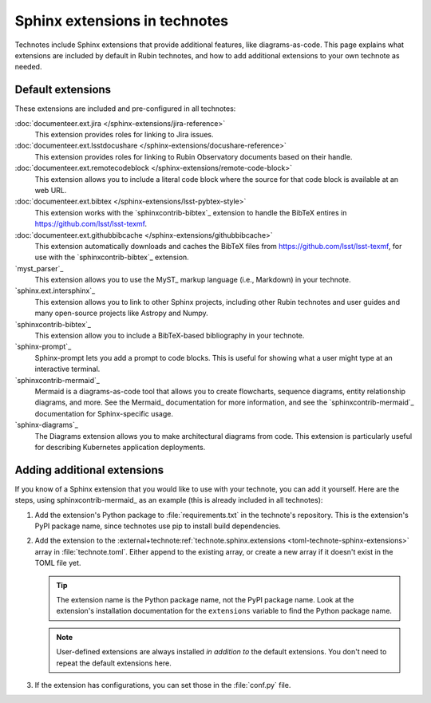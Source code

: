 ##############################
Sphinx extensions in technotes
##############################

Technotes include Sphinx extensions that provide additional features, like diagrams-as-code.
This page explains what extensions are included by default in Rubin technotes, and how to add additional extensions to your own technote as needed.

.. _technote-default-extensions:

Default extensions
==================

These extensions are included and pre-configured in all technotes:

:doc:`documenteer.ext.jira </sphinx-extensions/jira-reference>`
   This extension provides roles for linking to Jira issues.

:doc:`documenteer.ext.lsstdocushare </sphinx-extensions/docushare-reference>`
   This extension provides roles for linking to Rubin Observatory documents based on their handle.

:doc:`documenteer.ext.remotecodeblock </sphinx-extensions/remote-code-block>`
   This extension allows you to include a literal code block where the source for that code block is available at an web URL.

:doc:`documenteer.ext.bibtex </sphinx-extensions/lsst-pybtex-style>`
   This extension works with the `sphinxcontrib-bibtex`_ extension to handle the BibTeX entires in https://github.com/lsst/lsst-texmf.

:doc:`documenteer.ext.githubbibcache </sphinx-extensions/githubbibcache>`
  This extension automatically downloads and caches the BibTeX files from https://github.com/lsst/lsst-texmf, for use with the `sphinxcontrib-bibtex`_ extension.

`myst_parser`_
   This extension allows you to use the MyST_ markup language (i.e., Markdown) in your technote.

`sphinx.ext.intersphinx`_
   This extension allows you to link to other Sphinx projects, including other Rubin technotes and user guides and many open-source projects like Astropy and Numpy.

`sphinxcontrib-bibtex`_
   This extension allow you to include a BibTeX-based bibliography in your technote.

`sphinx-prompt`_
   Sphinx-prompt lets you add a prompt to code blocks.
   This is useful for showing what a user might type at an interactive terminal.

`sphinxcontrib-mermaid`_
   Mermaid is a diagrams-as-code tool that allows you to create flowcharts, sequence diagrams, entity relationship diagrams, and more.
   See the Mermaid_ documentation for more information, and see the `sphinxcontrib-mermaid`_ documentation for Sphinx-specific usage.

`sphinx-diagrams`_
   The Diagrams extension allows you to make architectural diagrams from code.
   This extension is particularly useful for describing Kubernetes application deployments.

.. _technote-adding-extensions:

Adding additional extensions
============================

If you know of a Sphinx extension that you would like to use with your technote, you can add it yourself.
Here are the steps, using sphinxcontrib-mermaid_ as an example (this is already included in all technotes):

1. Add the extension's Python package to :file:`requirements.txt` in the technote's repository.
   This is the extension's PyPI package name, since technotes use pip to install build dependencies.

   .. code-block:: text
      :caption: requirements.txt
      :emphasize-lines: 2

      documenteer[technote]
      sphinxcontrib-mermaid

2. Add the extension to the :external+technote:ref:`technote.sphinx.extensions <toml-technote-sphinx-extensions>` array in :file:`technote.toml`.
   Either append to the existing array, or create a new array if it doesn't exist in the TOML file yet.

   .. code-block:: toml
      :caption: technote.toml
      :emphasize-lines: 2

      [technote.sphinx]
      extensions = ["sphinxcontrib.mermaid"]

   .. tip::

      The extension name is the Python package name, not the PyPI package name.
      Look at the extension's installation documentation for the ``extensions`` variable to find the Python package name.

   .. note::

      User-defined extensions are always installed *in addition to* the default extensions.
      You don't need to repeat the default extensions here.

3. If the extension has configurations, you can set those in the :file:`conf.py` file.

   .. code-block:: python
      :caption: conf.py
      :emphasize-lines: 3,4

      from documenteer.conf.technote import *  # noqa: F401, F403

      # -- Options for sphinxcontrib-mermaid -------------------------------------
      mermaid_version = "8.9.2"
